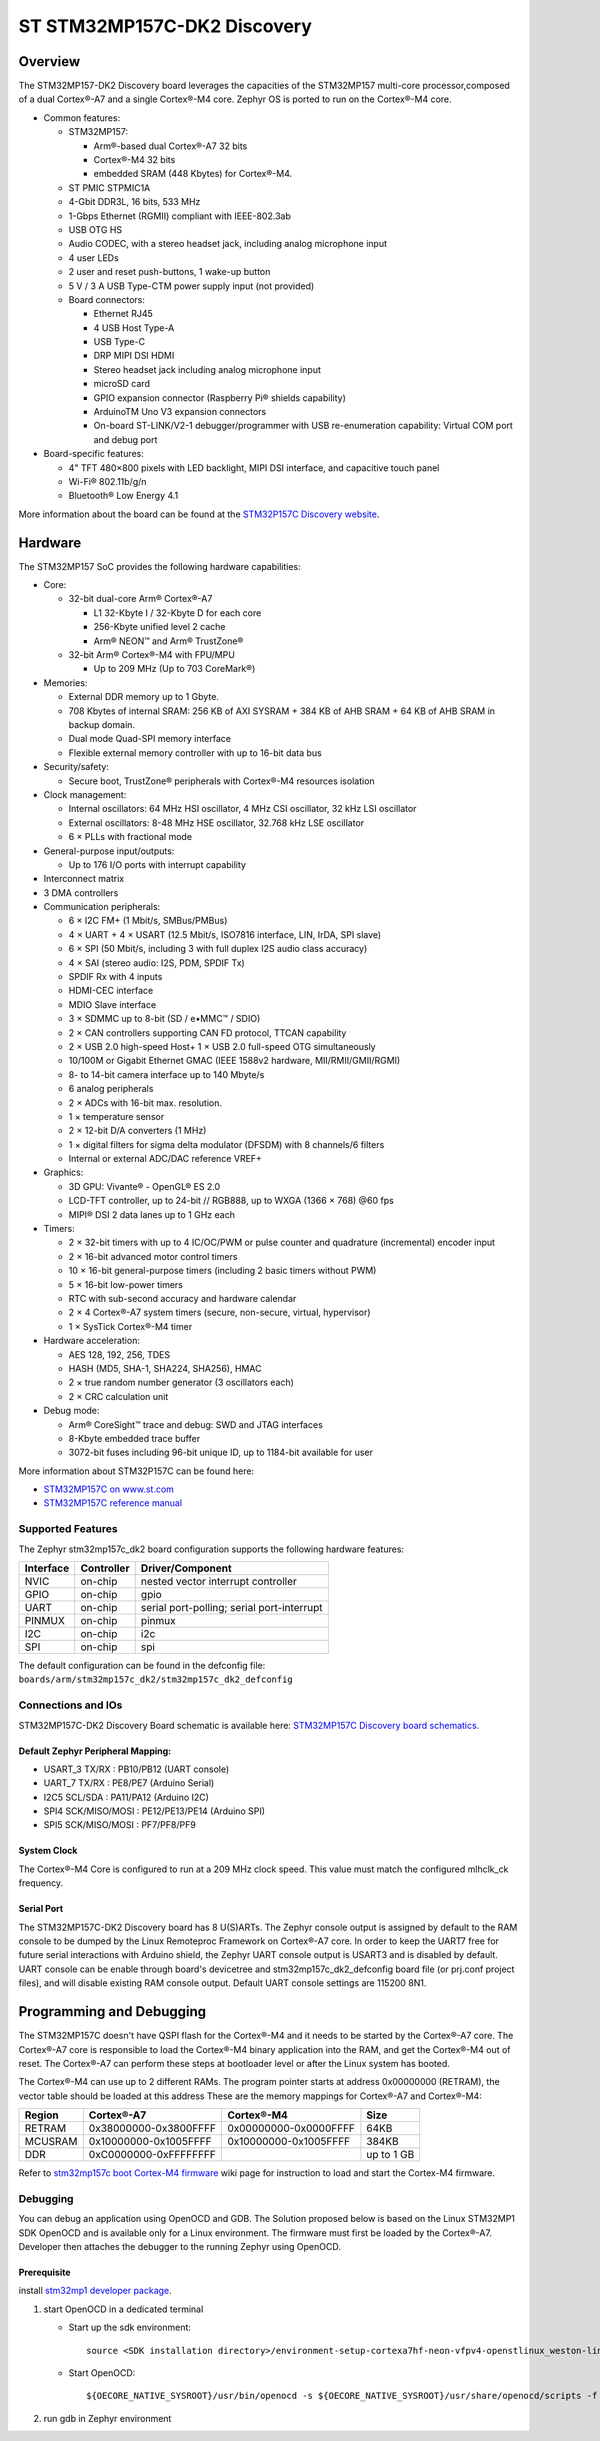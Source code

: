 .. _stm32mp157c_dk2_board:

ST STM32MP157C-DK2 Discovery
############################

Overview
********

The STM32MP157-DK2 Discovery board leverages the capacities of the STM32MP157
multi-core processor,composed of a dual Cortex®-A7 and a single Cortex®-M4 core.
Zephyr OS is ported to run on the Cortex®-M4 core.

- Common features:

  - STM32MP157:

    - Arm®-based dual Cortex®-A7 32 bits
    - Cortex®-M4 32 bits
    - embedded SRAM (448 Kbytes) for Cortex®-M4.

  - ST PMIC STPMIC1A
  - 4-Gbit DDR3L, 16 bits, 533 MHz
  - 1-Gbps Ethernet (RGMII) compliant with IEEE-802.3ab
  - USB OTG HS
  - Audio CODEC, with a stereo headset jack, including analog microphone input
  - 4 user LEDs
  - 2 user and reset push-buttons, 1 wake-up button
  - 5 V / 3 A USB Type-CTM power supply input (not provided)
  - Board connectors:

    - Ethernet RJ45
    - 4 USB Host Type-A
    - USB Type-C
    - DRP MIPI DSI HDMI
    - Stereo headset jack including analog microphone input
    - microSD card
    - GPIO expansion connector (Raspberry Pi® shields capability)
    - ArduinoTM Uno V3 expansion connectors
    - On-board ST-LINK/V2-1 debugger/programmer with USB re-enumeration
      capability: Virtual COM port and debug port

- Board-specific features:

  - 4" TFT 480×800 pixels with LED backlight, MIPI DSI interface, and capacitive
    touch panel
  - Wi-Fi® 802.11b/g/n
  - Bluetooth® Low Energy 4.1

.. image:: img/en.stm32mp157c-dk2.jpg
     :align: center
     :alt: STM32MP157C-DK2 Discovery

More information about the board can be found at the
`STM32P157C Discovery website`_.

Hardware
********

The STM32MP157 SoC provides the following hardware capabilities:

- Core:

  - 32-bit dual-core Arm® Cortex®-A7

    - L1 32-Kbyte I / 32-Kbyte D for each core
    - 256-Kbyte unified level 2 cache
    - Arm® NEON™ and Arm® TrustZone®

  - 32-bit Arm® Cortex®-M4 with FPU/MPU

    - Up to 209 MHz (Up to 703 CoreMark®)

- Memories:

  - External DDR memory up to 1 Gbyte.
  - 708 Kbytes of internal SRAM: 256 KB of AXI SYSRAM + 384 KB of AHB SRAM +
    64 KB of AHB SRAM in backup domain.
  - Dual mode Quad-SPI memory interface
  - Flexible external memory controller with up to 16-bit data bus

- Security/safety:

  - Secure boot, TrustZone® peripherals with Cortex®-M4 resources isolation


- Clock management:

  - Internal oscillators: 64 MHz HSI oscillator, 4 MHz CSI oscillator, 32 kHz
    LSI oscillator
  - External oscillators: 8-48 MHz HSE oscillator, 32.768 kHz LSE oscillator
  - 6 × PLLs with fractional mode

- General-purpose input/outputs:

  - Up to 176 I/O ports with interrupt capability

- Interconnect matrix

- 3 DMA controllers

- Communication peripherals:

  - 6 × I2C FM+ (1 Mbit/s, SMBus/PMBus)
  - 4 × UART + 4 × USART (12.5 Mbit/s, ISO7816 interface, LIN, IrDA, SPI slave)
  - 6 × SPI (50 Mbit/s, including 3 with full duplex I2S audio class accuracy)
  - 4 × SAI (stereo audio: I2S, PDM, SPDIF Tx)
  - SPDIF Rx with 4 inputs
  - HDMI-CEC interface
  - MDIO Slave interface
  - 3 × SDMMC up to 8-bit (SD / e•MMC™ / SDIO)
  - 2 × CAN controllers supporting CAN FD protocol, TTCAN capability
  - 2 × USB 2.0 high-speed Host+ 1 × USB 2.0 full-speed OTG simultaneously
  - 10/100M or Gigabit Ethernet GMAC (IEEE 1588v2 hardware, MII/RMII/GMII/RGMI)
  - 8- to 14-bit camera interface up to 140 Mbyte/s
  - 6 analog peripherals
  - 2 × ADCs with 16-bit max. resolution.
  - 1 × temperature sensor
  - 2 × 12-bit D/A converters (1 MHz)
  - 1 × digital filters for sigma delta modulator (DFSDM) with 8 channels/6
    filters
  - Internal or external ADC/DAC reference VREF+

- Graphics:

  - 3D GPU: Vivante® - OpenGL® ES 2.0
  - LCD-TFT controller, up to 24-bit // RGB888, up to WXGA (1366 × 768) @60 fps
  - MIPI® DSI 2 data lanes up to 1 GHz each

- Timers:

  - 2 × 32-bit timers with up to 4 IC/OC/PWM or pulse counter and quadrature
    (incremental) encoder input
  - 2 × 16-bit advanced motor control timers
  - 10 × 16-bit general-purpose timers (including 2 basic timers without PWM)
  - 5 × 16-bit low-power timers
  - RTC with sub-second accuracy and hardware calendar
  - 2 × 4 Cortex®-A7 system timers (secure, non-secure, virtual, hypervisor)
  - 1 × SysTick Cortex®-M4 timer

- Hardware acceleration:

  - AES 128, 192, 256, TDES
  - HASH (MD5, SHA-1, SHA224, SHA256), HMAC
  - 2 × true random number generator (3 oscillators each)
  - 2 × CRC calculation unit

- Debug mode:

  - Arm® CoreSight™ trace and debug: SWD and JTAG interfaces
  - 8-Kbyte embedded trace buffer
  - 3072-bit fuses including 96-bit unique ID, up to 1184-bit available for user

More information about STM32P157C can be found here:

- `STM32MP157C on www.st.com`_
- `STM32MP157C reference manual`_

Supported Features
==================

The Zephyr stm32mp157c_dk2 board configuration supports the following hardware
features:

+-----------+------------+-------------------------------------+
| Interface | Controller | Driver/Component                    |
+===========+============+=====================================+
| NVIC      | on-chip    | nested vector interrupt controller  |
+-----------+------------+-------------------------------------+
| GPIO      | on-chip    | gpio                                |
+-----------+------------+-------------------------------------+
| UART      | on-chip    | serial port-polling;                |
|           |            | serial port-interrupt               |
+-----------+------------+-------------------------------------+
| PINMUX    | on-chip    | pinmux                              |
+-----------+------------+-------------------------------------+
| I2C       | on-chip    | i2c                                 |
+-----------+------------+-------------------------------------+
| SPI       | on-chip    | spi                                 |
+-----------+------------+-------------------------------------+

The default configuration can be found in the defconfig file:
``boards/arm/stm32mp157c_dk2/stm32mp157c_dk2_defconfig``


Connections and IOs
===================

STM32MP157C-DK2 Discovery Board schematic is available here:
`STM32MP157C Discovery board schematics`_.


Default Zephyr Peripheral Mapping:
----------------------------------

- USART_3 TX/RX : PB10/PB12 (UART console)
- UART_7 TX/RX : PE8/PE7 (Arduino Serial)
- I2C5 SCL/SDA : PA11/PA12 (Arduino I2C)
- SPI4 SCK/MISO/MOSI : PE12/PE13/PE14 (Arduino SPI)
- SPI5 SCK/MISO/MOSI : PF7/PF8/PF9

System Clock
------------

The Cortex®-M4 Core is configured to run at a 209 MHz clock speed. This value
must match the configured mlhclk_ck frequency.

Serial Port
-----------

The STM32MP157C-DK2 Discovery board has 8 U(S)ARTs.
The Zephyr console output is assigned by default to the RAM console to be dumped
by the Linux Remoteproc Framework on Cortex®-A7 core. In order to keep the UART7
free for future serial interactions with Arduino shield, the Zephyr UART console
output is USART3 and is disabled by default. UART console can be enable through
board's devicetree and stm32mp157c_dk2_defconfig board file (or prj.conf
project files), and will disable existing RAM console output. Default UART
console settings are 115200 8N1.

Programming and Debugging
*************************
The STM32MP157C doesn't have QSPI flash for the Cortex®-M4  and it needs to be
started by the Cortex®-A7 core. The Cortex®-A7 core is responsible to load the
Cortex®-M4 binary application into the RAM, and get the Cortex®-M4 out of reset.
The Cortex®-A7 can perform these steps at bootloader level or after the Linux
system has booted.

The Cortex®-M4 can use up to 2 different RAMs. The program pointer starts at
address 0x00000000 (RETRAM), the vector table should be loaded at this address
These are the memory mappings for Cortex®-A7 and Cortex®-M4:

+------------+-----------------------+------------------------+----------------+
| Region     | Cortex®-A7            | Cortex®-M4             | Size           |
+============+=======================+========================+================+
| RETRAM     | 0x38000000-0x3800FFFF | 0x00000000-0x0000FFFF  | 64KB           |
+------------+-----------------------+------------------------+----------------+
| MCUSRAM    | 0x10000000-0x1005FFFF | 0x10000000-0x1005FFFF  | 384KB          |
+------------+-----------------------+------------------------+----------------+
| DDR        | 0xC0000000-0xFFFFFFFF |                        | up to 1 GB     |
+------------+-----------------------+------------------------+----------------+


Refer to `stm32mp157c boot Cortex-M4 firmware`_ wiki page for instruction
to load and start the Cortex-M4 firmware.

Debugging
=========

You can debug an application using OpenOCD and GDB. The Solution proposed below
is based on the Linux STM32MP1 SDK OpenOCD and is available only for a Linux
environment. The firmware must first be loaded by the Cortex®-A7. Developer
then attaches the debugger to the running Zephyr using OpenOCD.

Prerequisite
------------
install `stm32mp1 developer package`_.

1) start OpenOCD in a dedicated terminal

   - Start up the  sdk environment::

      source <SDK installation directory>/environment-setup-cortexa7hf-neon-vfpv4-openstlinux_weston-linux-gnueabi

   - Start OpenOCD::

      ${OECORE_NATIVE_SYSROOT}/usr/bin/openocd -s ${OECORE_NATIVE_SYSROOT}/usr/share/openocd/scripts -f board/stm32mp15x_dk2.cfg

2) run gdb in Zephyr environment

   .. zephyr-app-commands::
      :zephyr-app: samples/hello_world
      :board: stm32mp157c_dk2
      :goals: debug

.. _STM32P157C Discovery website:
   https://www.st.com/content/st_com/en/products/evaluation-tools/product-evaluation-tools/mcu-mpu-eval-tools/stm32-mcu-mpu-eval-tools/stm32-discovery-kits/stm32mp157c-dk2.html

.. _STM32MP157C Discovery board User Manual:
   https://www.st.com/resource/en/user_manual/dm00591354.pdf

.. _STM32MP157C Discovery board schematics:
   https://www.st.com/resource/en/schematic_pack/mb1272-dk2-c01_schematic.pdf

.. _STM32MP157C on www.st.com:
   https://www.st.com/content/st_com/en/products/microcontrollers-microprocessors/stm32-arm-cortex-mpus/stm32mp1-series/stm32mp157/stm32mp157c.html

.. _STM32MP157C reference manual:
   https://www.st.com/resource/en/reference_manual/DM00327659.pdf

.. _stm32mp1 developer package:
   https://wiki.st.com/stm32mpu/index.php/STM32MP1_Developer_Package#Installing_the_SDK

.. _stm32mp157c boot Cortex-M4 firmware:
   https://wiki.st.com/stm32mpu/index.php/Linux_remoteproc_framework_overview#How_to_use_the_framework
